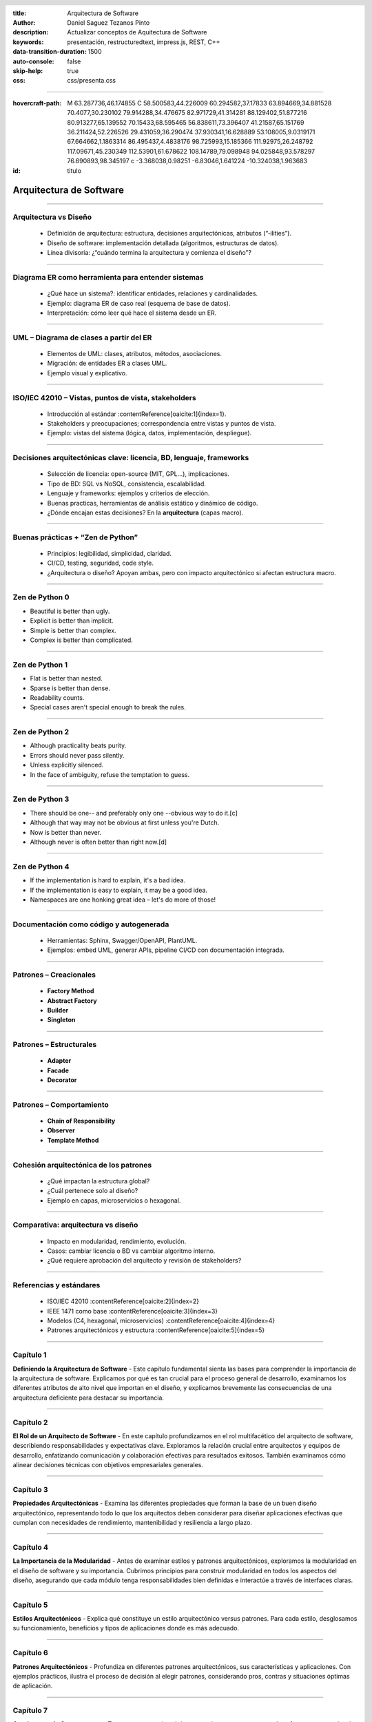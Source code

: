 :title: Arquitectura de Software
:author: Daniel Saguez Tezanos Pinto
:description: Actualizar conceptos de Aquitectura de Software
:keywords: presentación, restructuredtext, impress.js, REST, C++
:data-transition-duration: 1500
:auto-console: false
:skip-help: true
:css: css/presenta.css

.. header::
   .. image:: Imágenes/MARCA-UAB-UAB.png
            :width: 8%
            :align: left

.. title: Mejorar el rendimiento de nuestro sitio web

----

:hovercraft-path: M 63.287736,46.174855 C 58.500583,44.226009 60.294582,37.17833 63.894669,34.881528 70.4077,30.230102 79.914288,34.476675 82.971729,41.314281 88.129402,51.877216 80.913277,65.139552 70.15433,68.595465 56.838611,73.396407 41.21587,65.151769 36.211424,52.226526 29.431059,36.290474 37.930341,16.628889 53.108005,9.0319171 67.664662,1.1863314 86.495437,4.4838176 98.725993,15.185366 111.92975,26.248792 117.09671,45.230349 112.53901,61.678622 108.14789,79.098948 94.025848,93.578297 76.690893,98.345197 c -3.368038,0.98251 -6.83046,1.641224 -10.324038,1.963683

:id: titulo

########################
Arquitectura de Software
########################

----

Arquitectura vs Diseño
----------------------

    * Definición de arquitectura: estructura, decisiones arquitectónicas, atributos (“‑ilities”).
    * Diseño de software: implementación detallada (algoritmos, estructuras de datos).
    * Línea divisoria: ¿“cuándo termina la arquitectura y comienza el diseño”?

----

Diagrama ER como herramienta para entender sistemas
---------------------------------------------------

    * ¿Qué hace un sistema?: identificar entidades, relaciones y cardinalidades.
    * Ejemplo: diagrama ER de caso real (esquema de base de datos).
    * Interpretación: cómo leer qué hace el sistema desde un ER.


----

UML – Diagrama de clases a partir del ER
----------------------------------------

    * Elementos de UML: clases, atributos, métodos, asociaciones.
    * Migración: de entidades ER a clases UML.
    * Ejemplo visual y explicativo.


----

ISO/IEC 42010 – Vistas, puntos de vista, stakeholders
-----------------------------------------------------

    * Introducción al estándar :contentReference[oaicite:1]{index=1}.
    * Stakeholders y preocupaciones; correspondencia entre vistas y puntos de vista.
    * Ejemplo: vistas del sistema (lógica, datos, implementación, despliegue).


----

Decisiones arquitectónicas clave: licencia, BD, lenguaje, frameworks
--------------------------------------------------------------------

    * Selección de licencia: open-source (MIT, GPL...), implicaciones.
    * Tipo de BD: SQL vs NoSQL, consistencia, escalabilidad.
    * Lenguaje y frameworks: ejemplos y criterios de elección.
    * Buenas practicas, herramientas de análisis estático y dinámico de código.
    * ¿Dónde encajan estas decisiones? En la **arquitectura** (capas macro).


----

Buenas prácticas + “Zen de Python”
----------------------------------

    * Principios: legibilidad, simplicidad, claridad.
    * CI/CD, testing, seguridad, code style.
    * ¿Arquitectura o diseño? Apoyan ambas, pero con impacto arquitectónico si afectan estructura macro.

----

Zen de Python 0
---------------

- Beautiful is better than ugly.
- Explicit is better than implicit.
- Simple is better than complex.
- Complex is better than complicated.

----

Zen de Python 1
---------------

- Flat is better than nested.
- Sparse is better than dense.
- Readability counts.
- Special cases aren't special enough to break the rules.

----

Zen de Python 2
---------------

- Although practicality beats purity.
- Errors should never pass silently.
- Unless explicitly silenced.
- In the face of ambiguity, refuse the temptation to guess.

----

Zen de Python 3
---------------

- There should be one-- and preferably only one --obvious way to do it.[c]
- Although that way may not be obvious at first unless you're Dutch.
- Now is better than never.
- Although never is often better than right now.[d]

----

Zen de Python 4
---------------

- If the implementation is hard to explain, it's a bad idea.
- If the implementation is easy to explain, it may be a good idea.
- Namespaces are one honking great idea – let's do more of those!

----

Documentación como código y autogenerada
----------------------------------------

    * Herramientas: Sphinx, Swagger/OpenAPI, PlantUML.
    * Ejemplos: embed UML, generar APIs, pipeline CI/CD con documentación integrada.

----

Patrones – Creacionales
-----------------------

    * **Factory Method**  
    * **Abstract Factory**  
    * **Builder**  
    * **Singleton**  

----

Patrones – Estructurales
------------------------

    * **Adapter**
    * **Facade**
    * **Decorator**

----

Patrones – Comportamiento
-------------------------

    * **Chain of Responsibility**
    * **Observer**
    * **Template Method**


----

Cohesión arquitectónica de los patrones
---------------------------------------

    * ¿Qué impactan la estructura global?
    * ¿Cuál pertenece solo al diseño?
    * Ejemplo en capas, microservicios o hexagonal.

----

Comparativa: arquitectura vs diseño
-----------------------------------

    * Impacto en modularidad, rendimiento, evolución.
    * Casos: cambiar licencia o BD vs cambiar algoritmo interno.
    * ¿Qué requiere aprobación del arquitecto y revisión de stakeholders?

----

Referencias y estándares
------------------------

    * ISO/IEC 42010 :contentReference[oaicite:2]{index=2}
    * IEEE 1471 como base :contentReference[oaicite:3]{index=3}
    * Modelos (C4, hexagonal, microservicios) :contentReference[oaicite:4]{index=4}
    * Patrones arquitectónicos y estructura :contentReference[oaicite:5]{index=5}

----

Capítulo 1
----------

**Definiendo la Arquitectura de Software** - Este capítulo
fundamental sienta las bases para comprender la importancia de la
arquitectura de software. Explicamos por qué es tan crucial para el
proceso general de desarrollo, examinamos los diferentes atributos
de alto nivel que importan en el diseño, y explicamos brevemente las
consecuencias de una arquitectura deficiente para destacar su
importancia.

----

Capítulo 2
----------

**El Rol de un Arquitecto de Software** - En este capítulo
profundizamos en el rol multifacético del arquitecto de software,
describiendo responsabilidades y expectativas clave. Exploramos la
relación crucial entre arquitectos y equipos de desarrollo,
enfatizando comunicación y colaboración efectivas para resultados
exitosos. También examinamos cómo alinear decisiones técnicas con
objetivos empresariales generales.

----

Capítulo 3
----------

**Propiedades Arquitectónicas** - Examina las diferentes
propiedades que forman la base de un buen diseño arquitectónico,
representando todo lo que los arquitectos deben considerar para
diseñar aplicaciones efectivas que cumplan con necesidades de
rendimiento, mantenibilidad y resiliencia a largo plazo.

----

Capítulo 4
----------

**La Importancia de la Modularidad** - Antes de examinar estilos y
patrones arquitectónicos, exploramos la modularidad en el diseño de
software y su importancia. Cubrimos principios para construir
modularidad en todos los aspectos del diseño, asegurando que cada
módulo tenga responsabilidades bien definidas e interactúe a través
de interfaces claras.

----

Capítulo 5
----------

**Estilos Arquitectónicos** - Explica qué constituye un estilo
arquitectónico versus patrones. Para cada estilo, desglosamos su
funcionamiento, beneficios y tipos de aplicaciones donde es más
adecuado.

----

Capítulo 6
----------

**Patrones Arquitectónicos** - Profundiza en diferentes patrones
arquitectónicos, sus características y aplicaciones. Con ejemplos
prácticos, ilustra el proceso de decisión al elegir patrones,
considerando pros, contras y situaciones óptimas de aplicación.

----

Capítulo 7
----------

**Arquitectura de Componentes** - Tras patrones arquitectónicos,
examinamos componentes de software y su papel en la arquitectura a
menor escala. Cubre identificación de componentes, descomposición
modular, y conceptos de acoplamiento y cohesión que impactan el
diseño del sistema.

----

Capítulo 8
----------

**Arquitectura para Rendimiento** - Proporciona un examen
detallado de cómo evaluar patrones de software para rendimiento y
diseñar componentes para operación óptima. Incluye metodologías para
medir rendimiento de código, herramientas y técnicas para evaluar
eficiencia e identificar cuellos de botella.

----

Capítulo 9
----------

**Arquitectura para Seguridad** - Destaca la importancia crucial
de seguridad en arquitectura de software. Explora patrones de diseño
seguros para integrar protección en la arquitectura, y enfatiza
prácticas de codificación segura para crear código robusto y
resistente contra exploits maliciosos.

----

Capítulo 10
-----------

**Diseño y Presentación** - Examina principios de diseño que
crean sistemas de software robustos y escalables. Cubre bases del
pensamiento de diseño en arquitectura de software, alineando
decisiones tecnológicas con necesidades de usuarios y objetivos
empresariales. También explora mejores prácticas para la capa de
presentación, enfocándose en interfaces intuitivas y responsivas.

----

Capítulo 11
-----------

**Arquitectura Evolutiva** - Profundiza en principios de
Arquitectura Evolutiva, enfatizando flexibilidad y adaptabilidad.
Cubre por qué el cambio es necesario, estrategias arquitectónicas
para manejarlo, y cómo evolucionar diseños sin interrumpir
operaciones. También aborda gestión de deuda técnica e integración
continua para arquitecturas en evolución.

----

Capítulo 12
-----------

**Habilidades Blandas para Arquitectos de Software** - Dedica un
capítulo a habilidades blandas críticas que los arquitectos deben
dominar para liderar equipos y ejecutar estrategias exitosas.
Examina el rol de liderazgo del arquitecto y habilidades específicas
para cumplirlo efectivamente.

----

Capítulo 13
-----------

**Escribiendo Requerimientos Técnicos** - Cubre el aspecto
crítico de escribir requerimientos técnicos para arquitectos.
Enfatiza cómo definir claramente criterios funcionales, de
rendimiento y diseño para satisfacer necesidades de stakeholders
mientras se cumplen estándares y regulaciones.

----

Capítulo 14
-----------

**Prácticas de Desarrollo** - Discute prácticas de desarrollo en
la industria de software y su impacto en la entrega. Examina cómo
metodologías como Agile, DevOps y CI/CD influyen en decisiones
arquitectónicas, y proporciona estrategias para arquitectos en este
entorno dinámico.

----

Capítulo 15
-----------

**Arquitectura como Ingeniería** - Explora contribuciones de la
arquitectura al campo de la ingeniería de software. Cubre cómo la
arquitectura da forma a prácticas de ingeniería y asegura éxito en
proyectos complejos. También discute métricas para evaluar y mejorar
calidad de diseños.

----

Capítulo 16
-----------

**Pruebas en Arquitectura de Software** - Se enfoca en asegurar
testabilidad en arquitectura de software. Cubre pruebas unitarias
para componentes arquitectónicos y estrategias prácticas para
integrar testabilidad en la arquitectura, asegurando confiabilidad
y calidad del producto final.

----

Capítulo 17
-----------

**Tendencias Actuales y Futuras en Software** - Examina
tecnologías emergentes (blockchain, edge computing, AI/ML) y su
influencia en decisiones arquitectónicas. También cubre cómo
prepararse para cambios en la industria y adaptarse rápidamente.

----

Capítulo 18
-----------

**Sintetizando Principios Arquitectónicos** - Revisa temas
centrales del libro, enfatizando cómo decisiones arquitectónicas
impactan éxito de proyectos, negocios y satisfacción de usuarios.
Concluye con un llamado a la mejora continua y aprendizaje permanente
en un campo en rápida evolución.

----

:id: fin

Fin
#######

¡¡¡ Gracias !!!
^^^^^^^^^^^^^^^

----

:data-z: r800
:data-y: r1600
:data-x: r1600

Fravia+
#######

.. image:: Imágenes/Fravia.jpg
   :width: 45%

Francesco Vianello (30 de agosto de 1952 - 3 de mayo de 2009), más conocido por
su apodo Fravia+, fue un ingeniero inverso de software y «seeker» conocido por
su archivo web de las técnicas y trabajos sobre **ingeniería inversa**.

----

Edward Snowden
##############

.. image:: Imágenes/Edward_Snowden.jpg
   :width: 40%

Edward Joseph Snowden (Elizabeth City, 21 de junio de 1983) es un consultor
tecnológico estadounidense, informante, antiguo empleado de la CIA (Agencia
Central de Inteligencia) y de la NSA (Agencia de Seguridad Nacional).

En junio del 2013, Snowden hizo públicos, a través de los periódicos The
Guardian y The Washington Post, documentos clasificados como alto secreto
sobre varios programas de la NSA, incluyendo los programas de vigilancia
masiva PRISM y XKeyscore

----

Aaron Swartz
############

.. image:: Imágenes/Aaron_Swartz_profile.jpg
   :width: 25%

Aaron Hillel Swartz (8 de noviembre de 1986, Chicago - 11 de enero de 2013, Nueva
York) fue un programador, emprendedor, escritor, activista político y hacktivista
de Internet. Estuvo involucrado en el desarrollo del formato de fuente web RSS, y
el formato de publicación Markdown, la organización Creative Commons, la
infraestructura del sitio web "web.py" y el sitio web de marcadores sociales
Reddit, del cual se convirtió en socio luego de que éste se fusionara con su
compañía, Infogami. Recibió atención de los medios después de la **recolección de
artículos de revistas académicas JSTOR.**

Fue diseñador jefe del proyecto inicial de Open Library.

----

Alexandra Elbakyan
##################

.. image:: Imágenes/Alexandra_Elbakyan_(cropped).jpg
   :width: 50%

Alexandra Asanovna Elbakyan (1988) es una desarrolladora de software y
neurocientífica de Kazajistán, más conocida por ser la fundadora del proyecto
**Sci-Hub** en 2011 una web de acceso libre a más de 40 millones de artículos
científicos recientes.

----

Donald Knuth
############

.. image:: Imágenes/Donald_Ervin_Knuth_(cropped).jpg
   :width: 45%

Donald Ervin Knuth (Milwaukee, Wisconsin; 10 de enero 1938) es un reconocido experto en ciencias de la computación estadounidense y matemático, famoso por su fructífera investigación dentro del análisis de algoritmos y compiladores.

----

Pablo Azero
###########

.. image:: Imágenes/pabloAzero.jpg
    :width: 45%

30 años en docencia universitaria de pregrado y posgrado en informática e ingeniería de software y 20 años en la industria del software.

"Improving type-error messages in functional languages"
Bastiaan Heeren, Johan Jeuring, Doaitse Swierstra,
Pablo Azero Alcocer

----

¡¡¡ Gracias !!!
^^^^^^^^^^^^^^^
